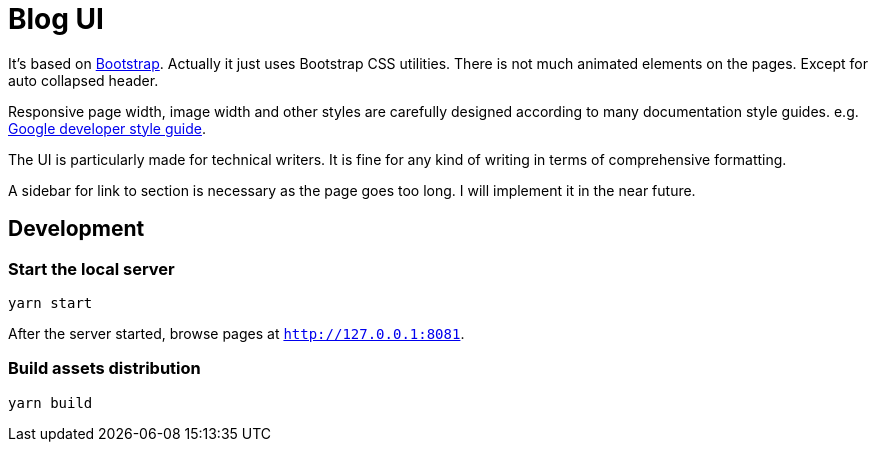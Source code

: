 = Blog UI

It's based on https://getbootstrap.com/[Bootstrap].
Actually it just uses Bootstrap CSS utilities. There is not
much animated elements on the pages. Except for auto collapsed header.

Responsive page width, image width and other styles are
carefully designed according to many documentation style guides. e.g. https://developers.google.com/style[Google developer style guide].

The UI is particularly made for technical writers. It is
fine for any kind of writing in terms of comprehensive formatting.

A sidebar for link to section is necessary as the page goes
too long. I will implement it in the near future.


== Development

=== Start the local server

----
yarn start
----

After the server started, browse pages at `http://127.0.0.1:8081`.

=== Build assets distribution

----
yarn build
----
